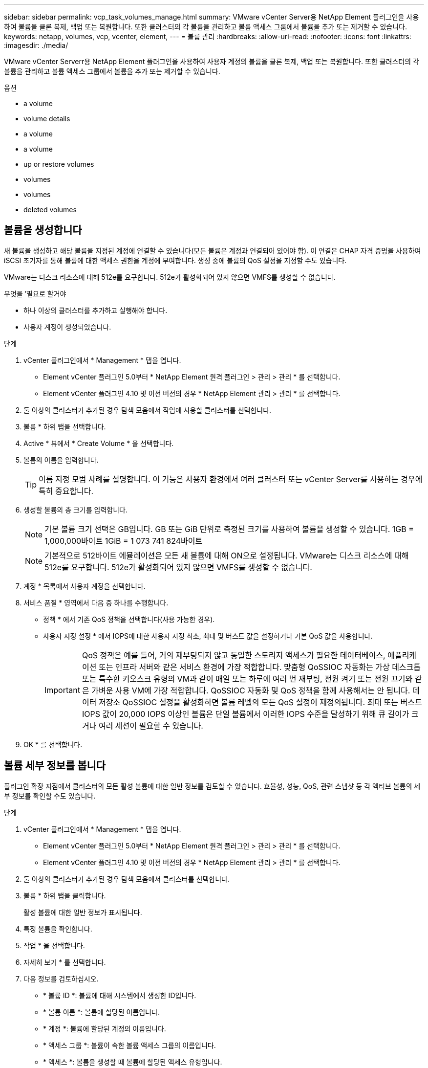 ---
sidebar: sidebar 
permalink: vcp_task_volumes_manage.html 
summary: VMware vCenter Server용 NetApp Element 플러그인을 사용하여 볼륨을 클론 복제, 백업 또는 복원합니다. 또한 클러스터의 각 볼륨을 관리하고 볼륨 액세스 그룹에서 볼륨을 추가 또는 제거할 수 있습니다. 
keywords: netapp, volumes, vcp, vcenter, element, 
---
= 볼륨 관리
:hardbreaks:
:allow-uri-read: 
:nofooter: 
:icons: font
:linkattrs: 
:imagesdir: ./media/


[role="lead"]
VMware vCenter Serverr용 NetApp Element 플러그인을 사용하여 사용자 계정의 볼륨을 클론 복제, 백업 또는 복원합니다. 또한 클러스터의 각 볼륨을 관리하고 볼륨 액세스 그룹에서 볼륨을 추가 또는 제거할 수 있습니다.

.옵션
*  a volume
*  volume details
*  a volume
*  a volume
*  up or restore volumes
*  volumes
*  volumes
*  deleted volumes




== 볼륨을 생성합니다

새 볼륨을 생성하고 해당 볼륨을 지정된 계정에 연결할 수 있습니다(모든 볼륨은 계정과 연결되어 있어야 함). 이 연결은 CHAP 자격 증명을 사용하여 iSCSI 초기자를 통해 볼륨에 대한 액세스 권한을 계정에 부여합니다. 생성 중에 볼륨의 QoS 설정을 지정할 수도 있습니다.

VMware는 디스크 리소스에 대해 512e를 요구합니다. 512e가 활성화되어 있지 않으면 VMFS를 생성할 수 없습니다.

.무엇을 &#8217;필요로 할거야
* 하나 이상의 클러스터를 추가하고 실행해야 합니다.
* 사용자 계정이 생성되었습니다.


.단계
. vCenter 플러그인에서 * Management * 탭을 엽니다.
+
** Element vCenter 플러그인 5.0부터 * NetApp Element 원격 플러그인 > 관리 > 관리 * 를 선택합니다.
** Element vCenter 플러그인 4.10 및 이전 버전의 경우 * NetApp Element 관리 > 관리 * 를 선택합니다.


. 둘 이상의 클러스터가 추가된 경우 탐색 모음에서 작업에 사용할 클러스터를 선택합니다.
. 볼륨 * 하위 탭을 선택합니다.
. Active * 뷰에서 * Create Volume * 을 선택합니다.
. 볼륨의 이름을 입력합니다.
+

TIP: 이름 지정 모범 사례를 설명합니다. 이 기능은 사용자 환경에서 여러 클러스터 또는 vCenter Server를 사용하는 경우에 특히 중요합니다.

. 생성할 볼륨의 총 크기를 입력합니다.
+

NOTE: 기본 볼륨 크기 선택은 GB입니다. GB 또는 GiB 단위로 측정된 크기를 사용하여 볼륨을 생성할 수 있습니다. 1GB = 1,000,000바이트 1GiB = 1 073 741 824바이트

+

NOTE: 기본적으로 512바이트 에뮬레이션은 모든 새 볼륨에 대해 ON으로 설정됩니다. VMware는 디스크 리소스에 대해 512e를 요구합니다. 512e가 활성화되어 있지 않으면 VMFS를 생성할 수 없습니다.

. 계정 * 목록에서 사용자 계정을 선택합니다.
. 서비스 품질 * 영역에서 다음 중 하나를 수행합니다.
+
** 정책 * 에서 기존 QoS 정책을 선택합니다(사용 가능한 경우).
** 사용자 지정 설정 * 에서 IOPS에 대한 사용자 지정 최소, 최대 및 버스트 값을 설정하거나 기본 QoS 값을 사용합니다.
+

IMPORTANT: QoS 정책은 예를 들어, 거의 재부팅되지 않고 동일한 스토리지 액세스가 필요한 데이터베이스, 애플리케이션 또는 인프라 서버와 같은 서비스 환경에 가장 적합합니다. 맞춤형 QoSSIOC 자동화는 가상 데스크톱 또는 특수한 키오스크 유형의 VM과 같이 매일 또는 하루에 여러 번 재부팅, 전원 켜기 또는 전원 끄기와 같은 가벼운 사용 VM에 가장 적합합니다. QoSSIOC 자동화 및 QoS 정책을 함께 사용해서는 안 됩니다. 데이터 저장소 QoSSIOC 설정을 활성화하면 볼륨 레벨의 모든 QoS 설정이 재정의됩니다. 최대 또는 버스트 IOPS 값이 20,000 IOPS 이상인 볼륨은 단일 볼륨에서 이러한 IOPS 수준을 달성하기 위해 큐 길이가 크거나 여러 세션이 필요할 수 있습니다.



. OK * 를 선택합니다.




== 볼륨 세부 정보를 봅니다

플러그인 확장 지점에서 클러스터의 모든 활성 볼륨에 대한 일반 정보를 검토할 수 있습니다. 효율성, 성능, QoS, 관련 스냅샷 등 각 액티브 볼륨의 세부 정보를 확인할 수도 있습니다.

.단계
. vCenter 플러그인에서 * Management * 탭을 엽니다.
+
** Element vCenter 플러그인 5.0부터 * NetApp Element 원격 플러그인 > 관리 > 관리 * 를 선택합니다.
** Element vCenter 플러그인 4.10 및 이전 버전의 경우 * NetApp Element 관리 > 관리 * 를 선택합니다.


. 둘 이상의 클러스터가 추가된 경우 탐색 모음에서 클러스터를 선택합니다.
. 볼륨 * 하위 탭을 클릭합니다.
+
활성 볼륨에 대한 일반 정보가 표시됩니다.

. 특정 볼륨을 확인합니다.
. 작업 * 을 선택합니다.
. 자세히 보기 * 를 선택합니다.
. 다음 정보를 검토하십시오.
+
** * 볼륨 ID *: 볼륨에 대해 시스템에서 생성한 ID입니다.
** * 볼륨 이름 *: 볼륨에 할당된 이름입니다.
** * 계정 *: 볼륨에 할당된 계정의 이름입니다.
** * 액세스 그룹 *: 볼륨이 속한 볼륨 액세스 그룹의 이름입니다.
** * 액세스 *: 볼륨을 생성할 때 볼륨에 할당된 액세스 유형입니다.
+
가능한 값:

+
*** 읽기/쓰기: 모든 읽기와 쓰기가 허용됩니다.
*** 읽기 전용: 모든 읽기 작업이 허용되며 쓰기가 허용되지 않습니다.
*** 잠금: 관리자 권한만 허용됩니다.
*** 복제대상: 복제된 볼륨 쌍의 대상 볼륨으로 지정됩니다.


** * 페어링된 볼륨 *: 볼륨이 볼륨 페어링의 일부인지 여부를 나타냅니다.
** * 크기(GB) *: 볼륨의 총 크기(GB)입니다.
** * 스냅샷 *: 볼륨에 대해 생성된 스냅샷의 수입니다.
** * QoS 정책 *: 사용자 정의 QoS 정책의 이름입니다.
** * 512e *: 볼륨에서 512e가 활성화되어 있는지 여부를 식별합니다. 값은 Yes 또는 No가 될 수 있습니다


. 다음 섹션에 나열된 특정 볼륨에 대한 세부 정보를 검토합니다.
+
**  Details section
**  section
**  section
**  of Service section
**  section






=== 일반 세부 정보 섹션

* * 이름 *: 볼륨에 할당된 이름입니다.
* * 볼륨 ID *: 볼륨에 대해 시스템에서 생성한 ID입니다.
* * IQN *: 볼륨의 iSCSI 정규화된 이름입니다.
* * 계정 ID *: 연결된 계정의 고유 계정 ID입니다.
* * 계정 *: 볼륨에 할당된 계정의 이름입니다.
* * 액세스 그룹 *: 볼륨이 속한 볼륨 액세스 그룹의 이름입니다.
* * Size *: 볼륨의 총 크기(바이트)입니다.
* * 페어링된 볼륨 *: 볼륨이 볼륨 페어링의 일부인지 여부를 나타냅니다.
* * SCSI EUI 장치 ID *: EUI-64 기반 16바이트 형식의 볼륨에 대한 전역적으로 고유한 SCSI 장치 식별자입니다.
* * SCSI NAA 장치 ID*: NAA IEEE 등록 확장 형식의 프로토콜 끝점에 대한 전역적으로 고유한 SCSI 장치 식별자입니다.




=== 효율성 섹션을 참조하십시오

* * 압축 *: 볼륨의 압축 효율성 점수입니다.
* * 중복 제거 *: 볼륨에 대한 중복 제거 효율성 점수입니다.
* * 씬 프로비저닝 *: 볼륨의 씬 프로비저닝 효율성 점수입니다.
* * 마지막 업데이트 날짜 *: 마지막 효율성 점수의 날짜 및 시간입니다.




=== 성능 섹션을 참조하십시오

* * 계정 ID *: 연결된 계정의 고유 계정 ID입니다.
* * 실제 IOPS *: 최근 500밀리초 동안 볼륨에 대한 현재 실제 IOPS
* * 비동기 지연 *: 볼륨이 원격 클러스터와 마지막으로 동기화된 이후의 시간.
* * 평균 IOP 크기 *: 최근 500밀리초 동안 볼륨에 대한 최근 I/O의 평균 크기(바이트)입니다.
* * 버스트 IOPS 크기 *: 사용자가 사용할 수 있는 총 IOP 크레딧 수. 볼륨이 최대 IOPS를 사용하지 않는 경우 크레딧이 적립됩니다.
* * 클라이언트 대기열 크기 *: 볼륨에 대한 미해결 읽기 및 쓰기 작업 수입니다.
* * 마지막 업데이트 *: 마지막 성능 업데이트 날짜 및 시간입니다.
* * 지연 시간 USec *: 마지막 500밀리초 내에 볼륨에 대한 작업을 완료하는 데 걸리는 평균 시간(마이크로초)입니다. "0"(0) 값은 볼륨에 대한 I/O가 없음을 의미합니다.
* * 0이 아닌 블록 *: 마지막 가비지 수집 작업이 완료된 후 데이터가 있는 4KiB 블록의 총 수입니다.
* * 성능 활용률 *: 사용 중인 클러스터 IOPS의 비율입니다. 예를 들어, 100K IOPS에서 실행되는 250K IOP 클러스터는 40% 소비로 표시됩니다.
* * Read Bytes *: 볼륨이 생성된 후 볼륨에서 읽은 총 누적 바이트 수입니다.
* * 읽기 지연 시간 USec *: 마지막 500밀리초 동안 볼륨에 대한 읽기 작업을 완료하는 데 걸리는 평균 시간(마이크로초)입니다.
* * 읽기 작업 *: 볼륨이 생성된 후 볼륨에 대한 총 읽기 작업.
* * 씬 프로비저닝 *: 볼륨의 씬 프로비저닝 효율성 점수입니다.
* * Throttle *: 데이터 재복제, 일시적 오류 및 생성된 스냅샷으로 인해 시스템이 클라이언트를 최대 IOPS 미만으로 제한하는 양을 나타내는 0과 1 사이의 부동 값입니다.
* * 총 지연 시간 USec *: 볼륨에 대한 읽기 및 쓰기 작업을 완료하는 데 걸리는 시간(마이크로초)입니다.
* * 정렬되지 않은 읽기 *: 512e 볼륨의 경우 4K 섹터 경계에 있지 않은 읽기 작업 수입니다. 정렬되지 않은 읽기 수가 많은 경우 파티션 정렬이 잘못될 수 있습니다.
* * Unaligned Writes *: 512e 볼륨의 경우 4K 섹터 경계에 있지 않은 쓰기 작업 수입니다. 정렬되지 않은 쓰기 횟수가 많은 경우 파티션 정렬이 부적절할 수 있습니다.
* * Used Capacity *: 사용된 용량의 비율입니다.
* * 볼륨 ID *: 볼륨에 대해 시스템에서 생성한 ID입니다.
* * 볼륨 액세스 그룹 *: 볼륨과 연결된 볼륨 액세스 그룹 ID입니다.
* * 볼륨 사용률 *: 클라이언트가 볼륨을 얼마나 사용하고 있는지 설명하는 백분율 값입니다. 가능한 값:
+
** 0: 클라이언트가 볼륨을 사용하고 있지 않습니다.
** 100:클라이언트가 최대 를 사용하고 있습니다
** > 100: 클라이언트가 버스트 기능을 사용하고 있습니다.


* * Write Bytes *: 볼륨이 생성된 후 볼륨에 기록된 총 누적 바이트 수입니다.
* * 쓰기 지연 시간 USec *: 지난 500밀리초 동안 볼륨에 대한 쓰기 작업을 완료하는 데 걸리는 평균 시간(마이크로초)입니다.
* * 쓰기 작업 *: 볼륨 생성 이후 볼륨에 대한 총 누적 쓰기 작업.
* * 제로 블록 *: 가비지 수집 작업의 마지막 라운드 완료 후 데이터가 없는 총 4KiB 블록 수입니다.




=== 서비스 품질 섹션을 참조하십시오

* * 정책 *: 볼륨에 할당된 QoS 정책의 이름입니다.
* * I/O 크기 *: IOPS 크기(KB)입니다.
* * 최소 IOPS *: 클러스터가 볼륨에 제공하는 최소 IOPS(초당 입력 및 출력) 수입니다. 볼륨에 대해 구성된 최소 IOPS는 볼륨의 보장된 성능 수준입니다. 성능이 이 수준 아래로 떨어지지 않습니다.
* * 최대 IOPS *: 클러스터가 볼륨에 제공하는 최대 지속 IOPS 수입니다. 클러스터 IOPS 레벨이 매우 높을 경우 이 IOPS 성능 레벨이 초과하지 않습니다.
* * 버스트 IOPS *: 짧은 버스트 시나리오에서 허용되는 최대 IOPS 수입니다. 볼륨이 최대 IOPS 미만으로 실행 중인 경우 버스트 크레딧이 누적됩니다. 성능 수준이 매우 높고 최대 수준으로 푸시되면 볼륨에 대해 짧은 IOPS 버스트가 허용됩니다.
* * 최대 대역폭 *: 시스템에서 더 큰 블록 크기를 처리할 수 있도록 허용되는 최대 대역폭입니다.




=== 스냅샷 섹션을 참조하십시오

* * 스냅샷 ID *: 스냅샷에 대한 시스템 생성 ID입니다.
* * 스냅샷 이름 *: 스냅샷의 사용자 정의 이름입니다.
* * 생성 날짜 *: 스냅샷이 생성된 날짜 및 시간입니다.
* * 만료 날짜 *: 스냅샷이 삭제될 날짜와 시간입니다.
* * 크기 *: 스냅샷의 사용자 정의 크기(GB)입니다.




== 볼륨을 편집합니다

QoS 값, 볼륨 크기 및 바이트 값이 계산되는 측정 단위와 같은 볼륨 특성을 변경할 수 있습니다. 액세스 수준과 볼륨에 액세스할 수 있는 계정을 변경할 수도 있습니다. 복제 사용에 대한 계정 액세스를 수정하거나 볼륨에 대한 액세스를 제한할 수도 있습니다.

관리 노드에서 영구 볼륨을 사용하는 경우 영구 볼륨의 이름을 수정하지 마십시오.

.단계
. vCenter 플러그인에서 * Management * 탭을 엽니다.
+
** Element vCenter 플러그인 5.0부터 * NetApp Element 원격 플러그인 > 관리 > 관리 * 를 선택합니다.
** Element vCenter 플러그인 4.10 및 이전 버전의 경우 * NetApp Element 관리 > 관리 * 를 선택합니다.


. 둘 이상의 클러스터가 추가된 경우 탐색 모음에서 클러스터를 선택합니다.
. 볼륨 * 하위 탭을 클릭합니다.
. Active * 뷰에서 볼륨을 확인합니다.
. 작업 * 을 선택합니다.
. 편집 * 을 선택합니다.
. * 선택 사항 *: * Volume Size * 필드에 다른 볼륨 크기를 GB 또는 GiB 단위로 입력합니다.
+

NOTE: 볼륨 크기를 늘릴 수 있지만 줄일 수는 없습니다. 복제를 위해 볼륨 크기를 조정하는 경우 먼저 복제 대상으로 할당된 볼륨의 크기를 늘려야 합니다. 그런 다음 소스 볼륨의 크기를 조정할 수 있습니다. 타겟 볼륨의 크기는 소스 볼륨과 같거나 더 클 수 있지만 크기는 작을 수 없습니다.

. * 선택 사항 *: 다른 사용자 계정을 선택합니다.
. * 선택 사항 *: 다음 중 하나의 다른 액세스 레벨을 선택합니다.
+
** 읽기/쓰기
** 읽기 전용
** 잠금
** 복제 타겟


. 서비스 품질 * 영역에서 다음 중 하나를 수행합니다.
+
** 정책에서 기존 QoS 정책을 선택합니다(사용 가능한 경우).
** 사용자 지정 설정 에서 IOPS에 대한 사용자 지정 최소, 최대 및 버스트 값을 설정하거나 기본 QoS 값을 사용합니다.
+

TIP: * 모범 사례 *: IOPS 값을 변경할 때는 수십 또는 수백 단위로 증분값을 사용합니다. 입력 값에는 유효한 정수가 필요합니다. 매우 높은 버스트 값으로 볼륨을 구성합니다. 따라서 시스템에서 가끔 발생하는 대규모 블록 순차적 워크로드를 더 빠르게 처리하는 동시에 볼륨에 대해 일관된 IOPS를 유지할 수 있습니다.

+
[IMPORTANT]
====
QoS 정책은 예를 들어, 거의 재부팅되지 않고 동일한 스토리지 액세스가 필요한 데이터베이스, 애플리케이션 또는 인프라 서버와 같은 서비스 환경에 가장 적합합니다. 맞춤형 QoSSIOC 자동화는 가상 데스크톱 또는 특수한 키오스크 유형의 VM과 같이 매일 또는 하루에 여러 번 재부팅, 전원 켜기 또는 전원 끄기와 같은 가벼운 사용 VM에 가장 적합합니다. QoSSIOC 자동화 및 QoS 정책을 함께 사용해서는 안 됩니다.

데이터 저장소 QoSSIOC 설정을 활성화하면 볼륨 레벨의 모든 QoS 설정이 재정의됩니다.

최대 또는 버스트 IOPS 값이 20,000 IOPS 이상인 볼륨은 단일 볼륨에서 이러한 IOPS 수준을 달성하기 위해 큐 길이가 크거나 여러 세션이 필요할 수 있습니다.

====


. OK * 를 선택합니다.




== 볼륨의 클론을 생성합니다

볼륨의 클론을 생성하여 데이터의 시점 복사본을 만들 수 있습니다. 볼륨을 클론하면 시스템에서 볼륨의 스냅샷을 생성한 다음 스냅샷이 참조하는 데이터의 복제본을 생성합니다. 비동기식 프로세스이며, 프로세스에 필요한 시간은 클론 생성 중인 볼륨의 크기와 현재 클러스터 로드에 따라 다릅니다.

.무엇을 &#8217;필요로 할거야
* 하나 이상의 클러스터를 추가하고 실행해야 합니다.
* 볼륨을 하나 이상 생성해야 합니다.
* 하나 이상의 사용자 계정을 만들어야 합니다.
* 프로비저닝되지 않은 사용 가능한 공간은 소스 볼륨 크기보다 크거나 같아야 합니다.


클러스터는 한 번에 볼륨당 최대 2개의 클론 요청을 실행하고 한 번에 최대 8개의 활성 볼륨 클론 작업을 지원합니다. 이러한 제한을 초과하는 요청은 나중에 처리할 수 있도록 대기열에 추가됩니다.


NOTE: 클론 복제된 볼륨은 소스 볼륨에서 볼륨 액세스 그룹 구성원 자격을 상속하지 않습니다.

운영 체제는 복제된 볼륨을 처리하는 방식에 따라 다릅니다. ESXi는 복제된 볼륨을 볼륨 복사본 또는 스냅샷 볼륨으로 처리합니다. 볼륨은 새 데이터 저장소를 생성하는 데 사용할 수 있는 디바이스가 됩니다. 클론 볼륨을 마운트하고 스냅샷 LUN을 처리하는 방법에 대한 자세한 내용은 VMware 설명서를 참조하십시오 https://docs.vmware.com/en/VMware-vSphere/6.7/com.vmware.vsphere.storage.doc/GUID-EEFEB765-A41F-4B6D-917C-BB9ABB80FC80.html["VMFS 데이터 저장소 복제본 마운트"^] 및 https://docs.vmware.com/en/VMware-vSphere/6.7/com.vmware.vsphere.storage.doc/GUID-EBAB0D5A-3C77-4A9B-9884-3D4AD69E28DC.html["중복 VMFS 데이터 저장소 관리"^].

.단계
. vCenter 플러그인에서 * Management * 탭을 엽니다.
+
** Element vCenter 플러그인 5.0부터 * NetApp Element 원격 플러그인 > 관리 > 관리 * 를 선택합니다.
** Element vCenter 플러그인 4.10 및 이전 버전의 경우 * NetApp Element 관리 > 관리 * 를 선택합니다.


. 둘 이상의 클러스터가 추가된 경우 탐색 모음에서 클러스터를 선택합니다.
. 복제할 볼륨을 선택합니다.
. 작업 * 을 선택합니다.
. 클론 * 을 선택합니다.
. 새로 복제된 볼륨의 볼륨 이름을 입력합니다.
+

TIP: 이름 지정 모범 사례를 설명합니다. 이 기능은 사용자 환경에서 여러 클러스터 또는 vCenter Server를 사용하는 경우에 특히 중요합니다.

. 클론 생성된 볼륨의 크기를 GB 또는 GiB 단위로 선택합니다.
+
기본 볼륨 크기 선택은 GB입니다. GB 또는 GiB 단위로 측정된 크기를 사용하여 볼륨을 생성할 수 있습니다.

+
** 1GB = 1,000,000바이트
** 1GiB = 1 073 741 824바이트
+
클론의 볼륨 크기를 늘리면 새 볼륨의 끝에 추가 여유 공간이 있는 새 볼륨이 됩니다. 볼륨 사용 방법에 따라 파티션을 확장하거나 사용 가능한 공간에 새 파티션을 만들어야 사용할 수 있습니다.



. 새로 복제된 볼륨과 연결할 계정을 선택합니다.
. 새로 클론 생성된 볼륨에 대해 다음 액세스 유형 중 하나를 선택합니다.
+
** 읽기/쓰기
** 읽기 전용
** 잠금


. 필요한 경우 512e 설정을 조정합니다.
+

NOTE: 기본적으로 512바이트 에뮬레이션이 모든 새 볼륨에 대해 활성화됩니다. VMware는 디스크 리소스에 대해 512e를 요구합니다. 512e가 활성화되지 않은 경우 VMFS를 생성할 수 없으며 볼륨 세부 정보가 회색으로 표시됩니다.

. OK * 를 선택합니다.
+

NOTE: 클론 복제 작업을 완료하는 데 걸리는 시간은 볼륨 크기 및 현재 클러스터 로드의 영향을 받습니다. 복제된 볼륨이 볼륨 목록에 나타나지 않으면 페이지를 새로 고칩니다.





== 볼륨을 백업 또는 복원합니다

NetApp Element 소프트웨어 기반 스토리지 외부에 있는 오브젝트 저장소 컨테이너 간에 볼륨의 콘텐츠를 백업 및 복원하도록 시스템을 구성할 수 있습니다.

또한 원격 NetApp Element 소프트웨어 기반 시스템 간에 데이터를 백업 및 복원할 수 있습니다. 볼륨에서 한 번에 최대 2개의 백업 또는 복원 프로세스를 실행할 수 있습니다.



=== 볼륨을 백업합니다

NetApp Element 볼륨을 Amazon S3 또는 OpenStack Swift와 호환되는 2차 오브젝트 저장소뿐만 아니라 Element 스토리지에 백업할 수 있습니다.



==== Amazon S3 오브젝트 저장소에 볼륨을 백업합니다

NetApp Element 볼륨을 Amazon S3와 호환되는 외부 오브젝트 저장소에 백업할 수 있습니다.

. vCenter 플러그인에서 * Management * 탭을 엽니다.
+
** Element vCenter 플러그인 5.0부터 * NetApp Element 원격 플러그인 > 관리 > 관리 * 를 선택합니다.
** Element vCenter 플러그인 4.10 및 이전 버전의 경우 * NetApp Element 관리 > 관리 * 를 선택합니다.


. 둘 이상의 클러스터가 추가된 경우 탐색 모음에서 클러스터를 선택합니다.
. 볼륨 * 하위 탭을 선택합니다.
. Active * 뷰에서 볼륨을 확인합니다.
. 작업 * 을 선택합니다.
. 백업 대상 * 을 선택합니다.
. 볼륨 백업 대상 * 에서 * Amazon S3 * 를 선택합니다.
. 다음 데이터 형식을 사용하여 에서 옵션을 선택합니다.
+
** 네이티브: NetApp Element 소프트웨어 기반 스토리지 시스템에서만 읽을 수 있는 압축 형식입니다.
** Uncompressed(비압축): 다른 시스템과 호환되는 비압축 형식입니다.


. 호스트 이름 * 필드에 객체 저장소에 액세스하는 데 사용할 호스트 이름을 입력합니다.
. 액세스 키 ID * 필드에 계정의 액세스 키 ID를 입력합니다.
. 비밀 액세스 키 * 필드에 계정의 비밀 액세스 키를 입력합니다.
. Amazon S3 bucket * 필드에 백업을 저장할 S3 버킷을 입력합니다.
. * 선택 사항 *: * 접두사 * 필드에 백업 볼륨 이름의 접두사를 입력합니다.
. * 선택 사항 *: * nametag * 필드에 접두사에 추가할 이름 태그를 입력합니다.
. OK * 를 선택합니다.




==== OpenStack Swift 오브젝트 저장소에 볼륨을 백업합니다

NetApp Element 볼륨은 OpenStack Swift와 호환되는 외부 오브젝트 저장소에 백업할 수 있습니다.

. vCenter 플러그인에서 * Management * 탭을 엽니다.
+
** Element vCenter 플러그인 5.0부터 * NetApp Element 원격 플러그인 > 관리 > 관리 * 를 선택합니다.
** Element vCenter 플러그인 4.10 및 이전 버전의 경우 * NetApp Element 관리 > 관리 * 를 선택합니다.


. 둘 이상의 클러스터가 추가된 경우 탐색 모음에서 클러스터를 선택합니다.
. 볼륨 * 하위 탭을 선택합니다.
. Active * 뷰에서 볼륨을 확인합니다.
. 작업 * 을 선택합니다.
. 백업 대상 * 을 선택합니다.
. 볼륨 백업 대상 * 에서 * OpenStack Swift * 를 선택합니다.
. 다음 데이터 형식을 사용하여 에서 옵션을 선택합니다.
+
** 네이티브: NetApp Element 소프트웨어 기반 스토리지 시스템에서만 읽을 수 있는 압축 형식입니다.
** Uncompressed(비압축): 다른 시스템과 호환되는 비압축 형식입니다.


. URL * 필드에 개체 저장소에 액세스하는 데 사용할 URL을 입력합니다.
. 사용자 이름 * 필드에 계정의 사용자 이름을 입력합니다.
. 인증 키 * 필드에 계정의 인증 키를 입력합니다.
. 컨테이너 * 필드에 백업을 저장할 컨테이너를 입력합니다.
. * 선택 사항 *: * 접두사 * 필드에 백업 볼륨 이름의 접두사를 입력합니다.
. * 선택 사항 *: * nametag * 필드에 접두사에 추가할 이름 태그를 입력합니다.
. OK * 를 선택합니다.




==== Element 소프트웨어를 실행하는 클러스터에 볼륨을 백업합니다

NetApp Element 소프트웨어를 실행하는 클러스터에 있는 볼륨을 원격 요소 클러스터에 백업할 수 있습니다.

한 클러스터에서 다른 클러스터로 백업하거나 복구할 때 시스템은 클러스터 간 인증으로 사용할 키를 생성합니다.

이 대량 볼륨 쓰기 키를 사용하면 소스 클러스터가 대상 클러스터를 인증할 수 있으므로 대상 볼륨에 쓸 때 보안이 제공됩니다. 백업 또는 복원 프로세스의 일부로 작업을 시작하기 전에 대상 볼륨에서 대량 볼륨 쓰기 키를 생성해야 합니다.

이 절차는 두 부분으로 구성됩니다.

* (대상) 백업 볼륨을 설정합니다
* (소스) 볼륨을 백업합니다


.백업 볼륨을 설정합니다
. 볼륨 백업을 배치하려는 vCenter 및 클러스터에서 * Management * 탭을 엽니다.
+
** Element vCenter 플러그인 5.0부터 * NetApp Element 원격 플러그인 > 관리 > 관리 * 를 선택합니다.
** Element vCenter 플러그인 4.10 및 이전 버전의 경우 * NetApp Element 관리 > 관리 * 를 선택합니다.


. 둘 이상의 클러스터가 추가된 경우 탐색 모음에서 클러스터를 선택합니다.
. 볼륨 * 하위 탭을 선택합니다.
. Active * 뷰에서 볼륨을 확인합니다.
. 작업 * 을 선택합니다.
. Restore from * 을 선택합니다.
. 복원 위치 * 에서 * NetApp Element * 를 선택합니다.
. 다음 데이터 형식을 사용하여 에서 옵션을 선택합니다.
+
** 네이티브: NetApp Element 소프트웨어 기반 스토리지 시스템에서만 읽을 수 있는 압축 형식입니다.
** Uncompressed(비압축): 다른 시스템과 호환되는 비압축 형식입니다.


. 대상 볼륨에 대한 대량 볼륨 쓰기 키를 생성하려면 * Generate Key * (키 생성 *)를 클릭합니다.
. 대용량 볼륨 쓰기 키를 클립보드에 복사하여 소스 클러스터의 이후 단계에 적용합니다.


.볼륨을 백업합니다
. 백업에 사용할 소스 볼륨이 포함된 vCenter 및 클러스터에서 * Management * 탭을 엽니다.
+
** Element vCenter 플러그인 5.0부터 * NetApp Element 원격 플러그인 > 관리 > 관리 * 를 선택합니다.
** Element vCenter 플러그인 4.10 및 이전 버전의 경우 * NetApp Element 관리 > 관리 * 를 선택합니다.


. 둘 이상의 클러스터가 추가된 경우 탐색 모음에서 클러스터를 선택합니다.
. 볼륨 * 하위 탭을 선택합니다.
. Active * 뷰에서 볼륨을 확인합니다.
. 작업 * 을 선택합니다.
. 백업 대상 * 을 선택합니다.
. 볼륨 백업 대상 * 에서 * NetApp Element * 를 선택합니다.
. 다음 데이터 형식을 사용하여 대상 클러스터와 같은 옵션을 선택합니다.
+
** 네이티브: NetApp Element 소프트웨어 기반 스토리지 시스템에서만 읽을 수 있는 압축 형식입니다.
** Uncompressed(비압축): 다른 시스템과 호환되는 비압축 형식입니다.


. 원격 클러스터 MVIP * 필드에 대상 볼륨 클러스터의 관리 가상 IP 주소를 입력합니다.
. Remote cluster user name * 필드에 대상 클러스터의 클러스터 관리자 사용자 이름을 입력합니다.
. 원격 클러스터 사용자 암호 * 필드에 대상 클러스터의 클러스터 관리자 암호를 입력합니다.
. Bulk volume write key * 필드에 대상 클러스터에서 생성한 키를 붙여 넣습니다.
. OK * 를 선택합니다.




=== 볼륨 복원

OpenStack Swift 또는 Amazon S3와 같은 오브젝트 저장소의 백업에서 볼륨을 복원하는 경우 원래 백업 프로세스에서 매니페스트 정보가 필요합니다. NetApp Element 기반 스토리지 시스템에서 백업된 NetApp Element 볼륨을 복원하는 경우 매니페스트 정보가 필요하지 않습니다. Swift 및 S3에서 복구하는 데 필요한 매니페스트 정보는 Reporting(보고) 탭의 Event Log(이벤트 로그)에서 찾을 수 있습니다.



==== Amazon S3 오브젝트 저장소 의 백업에서 볼륨을 복원합니다

플러그인을 사용하여 Amazon S3 오브젝트 저장소의 백업에서 볼륨을 복원할 수 있습니다.

. vCenter 플러그인에서 * Reporting * 탭을 엽니다.
+
** Element vCenter 플러그인 5.0부터 * NetApp Element 원격 플러그인 > 관리 > 보고 * 를 선택합니다.
** Element vCenter 플러그인 4.10 및 이전 버전의 경우 * NetApp Element 관리 > 보고 * 를 선택합니다.


. 둘 이상의 클러스터가 추가된 경우 탐색 모음에서 클러스터를 선택합니다.
. 이벤트 로그 * 하위 탭을 선택합니다.
. 복구할 백업을 생성한 백업 이벤트를 선택합니다.
. 이벤트에 대해 * Details * 를 선택합니다.
. 자세히 보기 * 를 선택합니다.
. 매니페스트 정보를 클립보드에 복사합니다.
. Management > Volumes * 를 선택합니다.
. Active * 뷰에서 볼륨을 확인합니다.
. 작업 * 을 선택합니다.
. Restore from * 을 선택합니다.
. Restore from * 에서 * Amazon S3 * 를 선택합니다.
. 다음 데이터 형식의 옵션을 선택합니다.
+
** 네이티브: NetApp Element 소프트웨어 기반 스토리지 시스템에서만 읽을 수 있는 압축 형식입니다.
** Uncompressed(비압축): 다른 시스템과 호환되는 비압축 형식입니다.


. 호스트 이름 * 필드에 객체 저장소에 액세스하는 데 사용할 호스트 이름을 입력합니다.
. 액세스 키 ID * 필드에 계정의 액세스 키 ID를 입력합니다.
. 비밀 액세스 키 * 필드에 계정의 비밀 액세스 키를 입력합니다.
. Amazon S3 bucket * 필드에 백업이 저장된 S3 버킷을 입력합니다.
. 매니페스트 정보 * 필드에 매니페스트 정보를 붙여 넣습니다.
. OK * 를 선택합니다.




==== OpenStack Swift 오브젝트 저장소 의 백업에서 볼륨을 복원합니다

플러그인을 사용하여 OpenStack Swift 오브젝트 저장소의 백업에서 볼륨을 복원할 수 있습니다.

. vCenter 플러그인에서 * Reporting * 탭을 엽니다.
+
** Element vCenter 플러그인 5.0부터 * NetApp Element 원격 플러그인 > 관리 > 보고 * 를 선택합니다.
** Element vCenter 플러그인 4.10 및 이전 버전의 경우 * NetApp Element 관리 > 보고 * 를 선택합니다.


. 둘 이상의 클러스터가 추가된 경우 탐색 모음에서 클러스터를 선택합니다.
. 이벤트 로그 * 하위 탭을 선택합니다.
. 복구할 백업을 생성한 백업 이벤트를 선택합니다.
. 이벤트에 대해 * Details * 를 선택합니다.
. 자세히 보기 * 를 선택합니다.
. 매니페스트 정보를 클립보드에 복사합니다.
. Management > Volumes * 를 선택합니다.
. Active * 뷰에서 볼륨을 확인합니다.
. 작업 * 을 선택합니다.
. Restore from * 을 선택합니다.
. Restore from * 에서 * OpenStack Swift * 를 선택합니다.
. 다음 데이터 형식의 옵션을 선택합니다.
+
** 네이티브: NetApp Element 소프트웨어 기반 스토리지 시스템에서만 읽을 수 있는 압축 형식입니다.
** Uncompressed(비압축): 다른 시스템과 호환되는 압축 형식입니다.


. URL * 필드에 개체 저장소에 액세스하는 데 사용할 URL을 입력합니다.
. 사용자 이름 * 필드에 계정의 사용자 이름을 입력합니다.
. 인증 키 * 필드에 계정의 인증 키를 입력합니다.
. 컨테이너 * 필드에 백업이 저장되는 컨테이너의 이름을 입력합니다.
. 매니페스트 정보 * 필드에 매니페스트 정보를 붙여 넣습니다.
. OK * 를 선택합니다.




==== Element 소프트웨어를 실행하는 클러스터의 백업에서 볼륨을 복원합니다

NetApp Element 소프트웨어를 실행하는 클러스터의 백업에서 볼륨을 복원할 수 있습니다. 한 클러스터에서 다른 클러스터로 백업하거나 복구할 때 시스템은 클러스터 간 인증으로 사용할 키를 생성합니다. 이 대량 볼륨 쓰기 키를 사용하면 소스 클러스터가 대상 클러스터를 인증할 수 있으므로 대상 볼륨에 쓸 때 보안이 제공됩니다. 백업 또는 복원 프로세스의 일부로 작업을 시작하기 전에 대상 볼륨에서 대량 볼륨 쓰기 키를 생성해야 합니다.

이 절차는 두 부분으로 구성됩니다.

* (대상 클러스터) 복구에 사용할 볼륨을 선택합니다
* (소스 클러스터) 볼륨을 복원합니다


.복원에 사용할 볼륨을 선택합니다
. 볼륨을 복원하려는 vCenter 및 클러스터에서 * Management * 탭을 엽니다.
+
** Element vCenter 플러그인 5.0부터 * NetApp Element 원격 플러그인 > 관리 > 관리 * 를 선택합니다.
** Element vCenter 플러그인 4.10 및 이전 버전의 경우 * NetApp Element 관리 > 관리 * 를 선택합니다.


. 둘 이상의 클러스터가 추가된 경우 탐색 모음에서 클러스터를 선택합니다.
. 볼륨 * 하위 탭을 선택합니다.
. Active * 뷰에서 볼륨을 확인합니다.
. 작업 * 을 선택합니다.
. Restore from * 을 선택합니다.
. 복원 위치 * 에서 * NetApp Element * 를 선택합니다.
. 다음 데이터 형식을 사용하여 에서 옵션을 선택합니다.
+
** 네이티브: NetApp Element 소프트웨어 기반 스토리지 시스템에서만 읽을 수 있는 압축 형식입니다.
** Uncompressed(비압축): 다른 시스템과 호환되는 비압축 형식입니다.


. 대상 볼륨에 대한 대량 볼륨 쓰기 키를 생성하려면 * Generate Key * (키 생성 *)를 클릭합니다.
. 대용량 볼륨 쓰기 키를 클립보드에 복사하여 소스 클러스터의 이후 단계에 적용합니다.


.볼륨을 복원합니다
. 복구에 사용할 소스 볼륨이 포함된 vCenter 및 클러스터에서 * Management * 탭을 엽니다.
+
** Element vCenter 플러그인 5.0부터 * NetApp Element 원격 플러그인 > 관리 > 관리 * 를 선택합니다.
** Element vCenter 플러그인 4.10 및 이전 버전의 경우 * NetApp Element 관리 > 관리 * 를 선택합니다.


. 둘 이상의 클러스터가 추가된 경우 탐색 모음에서 클러스터를 선택합니다.
. 볼륨 * 하위 탭을 선택합니다.
. Active * 뷰에서 볼륨을 확인합니다.
. 작업 * 을 선택합니다.
. 백업 대상 * 을 선택합니다.
. 볼륨 백업 대상 * 에서 * NetApp Element * 를 선택합니다.
. 다음 데이터 형식과 일치하는 백업 옵션을 선택합니다.
+
** 네이티브: NetApp Element 소프트웨어 기반 스토리지 시스템에서만 읽을 수 있는 압축 형식입니다.
** Uncompressed(비압축): 다른 시스템과 호환되는 비압축 형식입니다.


. 원격 클러스터 MVIP * 필드에 대상 볼륨 클러스터의 관리 가상 IP 주소를 입력합니다.
. Remote cluster user name * 필드에 대상 클러스터의 클러스터 관리자 사용자 이름을 입력합니다.
. 원격 클러스터 사용자 암호 * 필드에 대상 클러스터의 클러스터 관리자 암호를 입력합니다.
. Bulk volume write key * 필드에 대상 클러스터에서 생성한 키를 붙여 넣습니다.
. OK * 를 선택합니다.




== 볼륨을 삭제합니다

플러그인 확장 지점을 사용하여 NetApp Element 클러스터에서 하나 이상의 볼륨을 삭제할 수 있습니다.

시스템에서 삭제된 볼륨을 즉시 제거하지 않습니다. 삭제된 볼륨은 약 8시간 동안 복원할 수 있습니다.

시스템이 볼륨을 제거하기 전에 볼륨을 복원하거나 * Management * > * Volumes * 의 삭제된 보기에서 볼륨을 수동으로 제거할 수 있습니다. 볼륨을 복원하면 볼륨이 다시 온라인 상태가 되고 iSCSI 연결이 복원됩니다.


IMPORTANT: 설치 또는 업그레이드 중에 관리 서비스와 연결된 영구 볼륨이 생성되고 새 계정에 할당됩니다. 영구 볼륨을 사용하는 경우 볼륨이나 연결된 계정을 수정하거나 삭제하지 마십시오.


IMPORTANT: 스냅샷을 생성하는 데 사용된 볼륨이 삭제되면 해당 관련 스냅샷이 보호 > 스냅샷 페이지의 비활성 보기에 나열됩니다. 삭제된 소스 볼륨이 제거되면 비활성 뷰의 스냅샷도 시스템에서 제거됩니다.

.단계
. vCenter 플러그인에서 * Management * 탭을 엽니다.
+
** Element vCenter 플러그인 5.0부터 * NetApp Element 원격 플러그인 > 관리 > 관리 * 를 선택합니다.
** Element vCenter 플러그인 4.10 및 이전 버전의 경우 * NetApp Element 관리 > 관리 * 를 선택합니다.


. 둘 이상의 클러스터가 추가된 경우 탐색 모음에서 클러스터를 선택합니다.
. 볼륨 * 하위 탭을 선택합니다.
. 하나 이상의 볼륨 삭제:
+
.. Active * 보기에서 삭제할 볼륨을 선택합니다.
.. 작업 * 을 선택합니다.
.. 삭제 * 를 선택합니다.
+

NOTE: 플러그인에서는 데이터 저장소가 있는 볼륨을 삭제할 수 없습니다.



. 작업을 확인합니다.
+
볼륨이 Volumes(볼륨) 페이지의 Active(활성) 보기에서 Deleted(삭제된) 보기로 이동합니다.





== 볼륨을 제거합니다

삭제한 볼륨은 수동으로 제거할 수 있습니다.

삭제 8시간 후 시스템에서 삭제된 볼륨을 자동으로 삭제합니다. 하지만 예약된 제거 시간 전에 볼륨을 제거하려면 다음 단계를 사용하여 수동 제거를 수행할 수 있습니다.


IMPORTANT: 볼륨이 제거되면 즉시 시스템에서 영구적으로 제거됩니다. 볼륨의 모든 데이터가 손실됩니다.

.단계
. vCenter 플러그인에서 * Management * 탭을 엽니다.
+
** Element vCenter 플러그인 5.0부터 * NetApp Element 원격 플러그인 > 관리 > 관리 * 를 선택합니다.
** Element vCenter 플러그인 4.10 및 이전 버전의 경우 * NetApp Element 관리 > 관리 * 를 선택합니다.


. 둘 이상의 클러스터가 추가된 경우 탐색 모음에서 클러스터를 선택합니다.
. 볼륨 * 하위 탭을 선택합니다.
. 보기 필터를 선택하고 목록에서 * 삭제됨 * 을 선택합니다.
. 제거할 볼륨을 하나 이상 선택합니다.
. Purge * 를 선택합니다.
. 작업을 확인합니다.




== 삭제된 볼륨을 복원합니다

NetApp Element 시스템에서 볼륨이 삭제되었지만 아직 제거되지 않은 경우 볼륨을 복원할 수 있습니다.

시스템은 삭제된 후 약 8시간 후에 자동으로 볼륨을 삭제합니다. 시스템에서 볼륨을 제거한 경우에는 복원할 수 없습니다.


NOTE: 볼륨이 삭제되었다가 복구된 경우 ESXi는 복구된 볼륨(및 데이터 저장소가 있는 경우)을 감지하지 않습니다. ESXi iSCSI 어댑터에서 정적 타겟을 제거하고 어댑터를 다시 검색합니다.

.단계
. vCenter 플러그인에서 * Management * 탭을 엽니다.
+
** Element vCenter 플러그인 5.0부터 * NetApp Element 원격 플러그인 > 관리 > 관리 * 를 선택합니다.
** Element vCenter 플러그인 4.10 및 이전 버전의 경우 * NetApp Element 관리 > 관리 * 를 선택합니다.


. 둘 이상의 클러스터가 추가된 경우 탐색 모음에서 클러스터를 선택합니다.
. 볼륨 * 하위 탭을 선택합니다.
. 보기 필터를 선택하고 목록에서 * 삭제됨 * 을 선택합니다.
. 복원할 볼륨을 하나 이상 선택합니다.
. Restore * 를 선택합니다.
. 보기 필터를 선택하고 목록에서 * Active * 를 선택합니다.
. 볼륨 또는 볼륨과 모든 연결이 복원되었는지 확인합니다.




== 자세한 내용을 확인하십시오

* https://docs.netapp.com/us-en/hci/index.html["NetApp HCI 문서"^]
* https://www.netapp.com/data-storage/solidfire/documentation["SolidFire 및 요소 리소스 페이지입니다"^]

